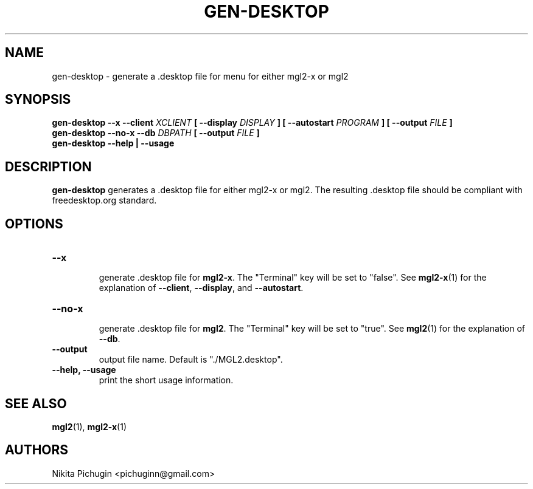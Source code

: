 .TH GEN-DESKTOP 1 "February 2014"
.SH NAME
.PP
gen-desktop \- generate a .desktop file for menu for either mgl2-x or mgl2
.SH SYNOPSIS
.PP
.B gen-desktop \-\-x \-\-client
.I XCLIENT
.B [ \-\-display
.I DISPLAY
.B ] [ \-\-autostart
.I PROGRAM
.B ] [ \-\-output
.I FILE
.B ]
.br
.B gen-desktop \-\-no\-x \-\-db
.I DBPATH
.B [ \-\-output
.I FILE
.B ]
.br
.B gen-desktop --help | --usage
.SH DESCRIPTION
.PP 
.B gen-desktop
generates a .desktop file for either mgl2-x or mgl2. The resulting .desktop 
file should be compliant with freedesktop.org standard.
.SH OPTIONS
.PP
.TP
.B \-\-x
.br
generate .desktop file for
.BR mgl2-x .
The "Terminal" key will be set to "false".
See
.BR mgl2-x (1)
for the explanation of
.BR \-\-client ,
.BR \-\-display ,
and
.BR \-\-autostart .
.TP
.B \-\-no\-x
.br
generate .desktop file for
.BR mgl2 .
The "Terminal" key will be set to "true".
See
.BR mgl2 (1)
for the explanation of
.BR \-\-db .
.TP
.B \-\-output
.br
output file name. Default is "./MGL2.desktop".
.TP
.B \-\-help, \-\-usage
.br
print the short usage information.
.SH SEE ALSO
.PP
.BR mgl2 (1),
.BR mgl2-x (1)
.SH AUTHORS
.PP
Nikita Pichugin <pichuginn@gmail.com>
